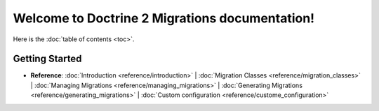 Welcome to Doctrine 2 Migrations documentation!
===============================================

Here is the :doc:`table of contents <toc>`.

Getting Started
---------------

* **Reference**:
  :doc:`Introduction <reference/introduction>` |
  :doc:`Migration Classes <reference/migration_classes>` |
  :doc:`Managing Migrations <reference/managing_migrations>` |
  :doc:`Generating Migrations <reference/generating_migrations>` |
  :doc:`Custom configuration <reference/custome_configuration>`

